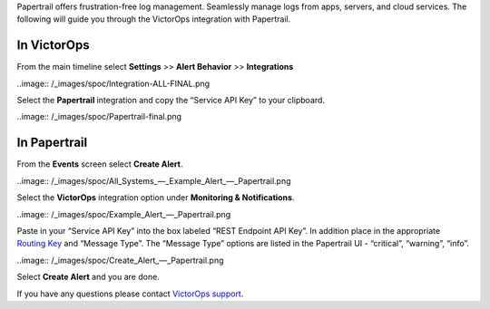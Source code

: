Papertrail offers frustration-free log management. Seamlessly manage
logs from apps, servers, and cloud services. The following will guide
you through the VictorOps integration with Papertrail.

**In VictorOps**
----------------

From the main timeline select **Settings** >> **Alert
Behavior** >> **Integrations**

..image:: /_images/spoc/Integration-ALL-FINAL.png

Select the **Papertrail** integration and copy the “Service API Key” to
your clipboard.

..image:: /_images/spoc/Papertrail-final.png

 

**In Papertrail**
-----------------

From the **Events** screen select **Create Alert**.

..image:: /_images/spoc/All_Systems_—_Example_Alert_—_Papertrail.png

 

Select the **VictorOps** integration option under **Monitoring &
Notifications**.

..image:: /_images/spoc/Example_Alert_—_Papertrail.png

 

Paste in your “Service API Key” into the box labeled “REST Endpoint API
Key”. In addition place in the appropriate `Routing
Key <https://help.victorops.com/knowledge-base/routing-keys/>`__ and
“Message Type”. The “Message Type” options are listed in the Papertrail
UI - “critical”, “warning”, “info”.

..image:: /_images/spoc/Create_Alert_—_Papertrail.png

Select **Create Alert** and you are done.

If you have any questions please contact `VictorOps
support <mailto:Support@victorops.com?Subject=Papertrail%20VictorOps%20Integration>`__.
